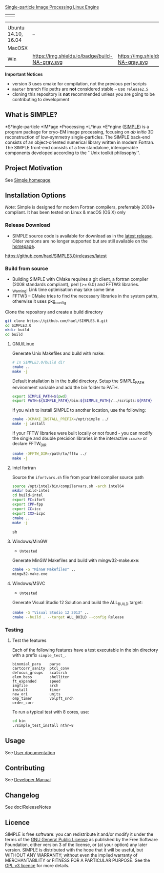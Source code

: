 
#+options: toc:t title:nil

#+name: simple_logo
#+attr_html: :width 600 :alt Single-particle CryoEM Image Processing Linux Engine :align center
[[https://github.com/hael/SIMPLE3.0/blob/cmake-feature/gui/www/img/simple_logo.png][Single-particle Image Processing Linux Engine]]


#+name: banner
#+attr_html: :width 300 :align center
 | [[https://opensource.org/licenses/GPL-3.0][https://img.shields.io/:license-gpl-blue.svg]] | [[https://github.com/hael/SIMPLE3.0/archive/release2.5.zip][https://img.shields.io/badge/SIMPLE-release2.5-green.svg]]  |




#+name: status
#+attr_html:  :align center :width 500
|                     | [[https://img.shields.io/badge/GNU-gfortran-blue.svg]]                                                           | [[https://img.shields.io/badge/Intel Fortran-ifort-blue.svg]] |
| Ubuntu 14.10, 16.04 | [[https://img.shields.io/badge/build-v4.9-green.svg]]    --    [[https://img.shields.io/badge/build-v7.1-green.svg]] | [[https://img.shields.io/badge/build-v2017.2.174-green.svg]]  |
| MacOSX              | [[https://img.shields.io/badge/build-v4.9-green.svg]]                                                            | [[https://img.shields.io/badge/build-NA-gray.svg]]            |
| Win                 | https://img.shields.io/badge/build-NA-gray.svg                                                               | https://img.shields.io/badge/build-NA-gray.svg            |


*Important Notices*

-  version 3 uses cmake for compilation, not the previous perl scripts
-  =master= branch file paths are *not* considered stable -- use =release2.5=
-  cloning this repository is *not* recommended unless you are going to
   be contributing to development


** What is SIMPLE?

*S*ingle-particle *IM*age *Processing *L*inux *E*ngine ([[https://www.simplecryoem.com][SIMPLE]]) is a program
package for cryo-EM image processing, focusing on /ab initio/ 3D reconstruction
of low-symmetry single-particles. The SIMPLE back-end consists of an
object-oriented numerical library written in modern Fortran. The SIMPLE
front-end consists of a few standalone, interoperable components developed
according to the ``Unix toolkit philosophy''.


** Project Motivation

See [[https://simplecryoem.org/index.html][Simple homepage]] 


** Installation Options

/Note/: Simple is designed for modern Fortran compilers, preferrably 2008+ compliant. It has been tested on Linux
& macOS (OS X) only

*** Release Download

-  SIMPLE source code is available for download as in the [[https://github.com/hael/SIMPLE3.0/releases/latest][latest release]]. Older
   versions are no longer supported but are still available on the [[http://simplecryoem.com][homepage]].

https://github.com/hael/SIMPLE3.0/releases/latest

*** Build from source
-  Building SIMPLE with CMake requires a git client, a fortran compiler
   (2008 standards compliant), perl (>= 6.0) and FFTW3 libraries.
- _Warning: Link time optimisation  may take some time 
-  FFTW3 -- CMake tries to find the necessary libraries in the system paths,
   otherwise it uses pkg_config

Clone the repository and create a build directory
#+BEGIN_SRC sh
    git clone https://github.com/hael/SIMPLE3.0.git
    cd SIMPLE3.0
    mkdir build
    cd build
#+end_src

**** GNU/Linux
Generate Unix Makefiles and build with make:

#+BEGIN_SRC sh
    # In SIMPLE3.0/build dir
    cmake ..
    make -j
#+END_SRC

Default installation is in the build directory. Setup the SIMPLE_PATH
environment variable and add the bin folder to PATH.

#+BEGIN_SRC sh
   export SIMPLE_PATH=$(pwd)
   export PATH=${SIMPLE_PATH}/bin:${SIMPLE_PATH}/../scripts:${PATH}
#+END_SRC


If you wish to install SIMPLE to another location, use the following:

#+BEGIN_SRC sh
    cmake -DCMAKE_INSTALL_PREFIX=/opt/simple ../
    make -j install
#+END_SRC

If your FFTW libraries were built locally or not found - you can modify the
single and double precision libraries in the interactive =ccmake= or declare FFTW_DIR
#+BEGIN_SRC sh
    cmake -DFFTW_DIR=/path/to/fftw ../
    make -j
#+END_SRC


**** PGI Linux                                                          :noexport:

Shell environment variables FC and LD_LIBRARY_PATH are crucial in the cmake
build to determine the fortran compiler and for finding the FFTW3 libraries.

In a local file or in your home .bashrc file, add the following commands and then source it:
#+BEGIN_SRC sh
,## PGILINUX
unset -v PGIVERSION PGITARGET PGIHOME PGIDIR PGI
unset -v OMPI_VERSION OMPI_DIR PGI_OPTL_INCLUDE_DIRS PGI_OPTL_INCLUDE_DIRS

function set_pgilinux(){

    ## PGI Linux
    export PGIVERSION=2016
    export PGITARGET=linux86-64
    export PGIHOME=/usr/local/pgi
    export PGIDIR="${PGIHOME}/${PGITARGET}/${PGIVERSION}"
    export CUDADIR="${PGIDIR}"/cuda/8.0
    export PGI="${PGIHOME}"
    export CC="${PGIDIR}"/bin/pgcc
    export FC="${PGIDIR}"/bin/pgfortran
    export F90="${PGIDIR}"/bin/pgf90
    export F77="${PGIDIR}"/bin/pgf77
    export CPP="${PGIDIR}/bin/pgcc -E"
    export CXX="${PGIDIR}"/bin/pgc++
    export PATH="${PGIDIR}/bin:${CUDADIR}/bin:${PATH}"
    export MANPATH="${PGIDIR}/man:${MANPATH}"
    export LD_LIBRARY_PATH="${PGIDIR}/lib:${CUDADIR}/lib64:${LD_LIBRARY_PATH}"
    # if Debian/Ubuntu/Mint 
    # may need to add /usr/lib/x86_64-linux-gnu
    # to LD_LIBRARY_PATH
    export OMPI_VERSION=1.10.2
    export OMPI_DIR=/usr/local/pgi/linux86-64/2016/mpi/openmpi-1.10.2
    export PGI_OPTL_INCLUDE_DIRS="${OMPI_DIR}"/include
    export PGI_OPTL_LIB_DIRS="${OMPI_DIR}"/lib
    export PATH="${OMPI_DIR}/bin:${PATH}"
    export MANPATH="${OMPI_DIR}/share/man:${MANPATH}"
    export LD_LIBRARY_PATH="${OMPI_DIR}/lib:${LD_LIBRARY_PATH}"
}

function unset_pgilinux(){
    if test "${PGIDIR}" ; then # defined and not empty
        export PATH=$( echo "${PATH}" | sed "s#${PGIDIR}[^:]*:##g" )
              export LD_LIBRARY_PATH=$( echo "${LD_LIBRARY_PATH}" | sed "s#${PGIDIR}[^:]*:##g" )
        export MANPATH=$( echo "${MANPATH}" | sed "s#${PGIDIR}/lib:##" )
        if test "${OMPI_DIR}"; then
            export PATH=$( echo "${PATH}"| sed "s#${OMPI_DIR}/bin:##")
            export LD_LIBRARY_PATH=$( echo ${LD_LIBRARY_PATH}| sed "s#${OMPI_DIR}/lib:##")
        fi
        unset  PGI PGIVERSION PGITARGET PGIHOME PGIDIR PGI
        unset  OMPI_VERSION OMPI_DIR PGI_OPTL_INCLUDE_DIRS PGI_OPTL_INCLUDE_DIRS
        unset  F77 F90 CPP CC CXX FC
    fi
}
set_pgilinux
#+END_SRC


Create a unique directory in the SIMPLE source directory and build with cmake:
#+BEGIN_SRC sh
    # source file_listed_above 
    set_pgilinux   
    mkdir build-pgi
    cd build-pgi
    cmake .. -DUSE_CUDA=1
    make -j
#+END_SRC


**** Intel fortran

Source the =ifortvars.sh= file from your Intel compiler source path
#+BEGIN_SRC sh
   source /opt/intel/bin/compilervars.sh -arch intel64
   mkdir build-intel
   cd build-intel
   export FC=ifort
   export CPP=fpp
   export CC=icc
   export CXX=icpc
   cmake ..  
   make -j
#+END_SRC sh



**** MacOSX/Apple Clang                               :noexport:

The GNU compiler is the preferred compiler.   
Building with clang and Ninja can be done as simple as:

#+BEGIN_SRC sh
    export CXX=/usr/bin/clang++
    export CC=/usr/bin/clang
    cmake .. FC=$CC
    make -j
#+END_SRC


**** Windows/MinGW
- ~Untested~
Generate MinGW Makefiles and build with mingw32-make.exe:
#+BEGIN_SRC sh
 cmake -G "MinGW Makefiles" ..
 mingw32-make.exe
#+END_SRC

**** Windows/MSVC 
- ~Untested~
Generate Visual Studio 12 Solution and build the ALL_BUILD target:
#+BEGIN_SRC sh
 cmake -G "Visual Studio 12 2013" ..
 cmake --build . --target ALL_BUILD --config Release
#+END_SRC




*** Testing

**** Test the core components                          :noexport:

#+BEGIN_SRC sh
    # Testing
    make test
    ctest --output-on-failure
#+END_SRC

**** Test the features

Each of the following features have a test executable in the bin
directory with a prefix =simple_test_=.

#+BEGIN_EXAMPLE
    binomial_para    parse       
    cartcorr_sanity  ptcl_conv   
    defocus_groups   scatsrch    
    elem_bess        shelliter   
    ft_expanded      speed       
    imgfile          srch        
    install          timer       
    new_ori          units       
    omp_timer        volpft_srch 
    order_corr     
#+END_EXAMPLE

To run a typical test with 8 cores, use:

#+BEGIN_SRC sh
    cd bin
    ./simple_test_install nthr=8
#+END_SRC

** Usage

See  [[https://github.com/hael/SIMPLE3.0/doc/SimpleManual][User documentation]]

** Contributing

See [[file:doc/SimpleManual/simple3.0devel.tex][Developer Manual]]


** Changelog

See doc/ReleaseNotes

** Licence

SIMPLE is free software: you can redistribute it and/or modify it under the
terms of the [[http://www.gnu.org/copyleft/gpl.html][GNU General Public License]] as published by the Free Software
Foundation, either version 3 of the license, or (at your option) any later
version. SIMPLE is distributed with the hope that it will be useful, but WITHOUT
ANY WARRANTY; without even the implied warranty of MERCHANTABILITY or FITNESS
FOR A PARTICULAR PURPOSE. See the [[http://www.gnu.org/licenses/gpl-3.0.html][GPL v3 licence]] for more details.
